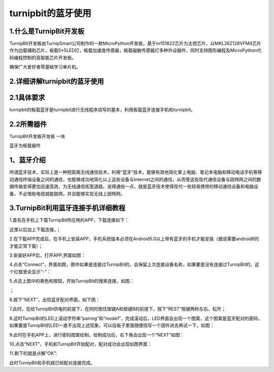 turnipbit的蓝牙使用
=================================

1.什么是TurnipBit开发板
------------------------------

TurnipBit开发板由TurnipSmart公司制作的一款MicroPython开发板，基于nrf51822芯片为主控芯片，以MKL26Z128VFM4芯片作为边载辅助芯片，板载5*5LED灯，板载加速度传感器，板载磁敏传感器灯多种外设器件，同时支持图形编程及MicroPython代码编程控制的高智能芯片开发板。

确保广大爱好者零基础学习单片机。

2.详细讲解turnipbit的蓝牙使用
---------------------------------------

2.1具体要求
----------------------

turnipbit的板载蓝牙是turnipbit进行无线程序烧写的基本，利用板载蓝牙连接手机和turnipbit。

2.2所需器件
-----------------------

TurnipBit开发板开发板  一块

蓝牙为板载器件

1、蓝牙介绍
---------------------

所谓蓝牙技术，实际上是一种短距离无线通信技术，利用“蓝牙”技术，能够有效地简化掌上电脑、笔记本电脑和移动电话手机等移动通信终端设备之间的通信，也能够成功地简化以上这些设备与Internet之间的通信，从而使这些现代通信设备与因特网之间的数据传输变得更加迅速高效，为无线通信拓宽道路。说得通俗一点，就是蓝牙技术使得现代一些轻易携带的移动通信设备和电脑设备，不必借助电缆就能联网，并且能够实现无线上因特网。

3.TurnipBit利用蓝牙连接手机详细教程
---------------------------------------------

1.首先在手机上下载TurnipBit所应用的APP，下载连接如下：

这里以后加上下载连接。；

2.在下载APP完成后，在手机上安装APP，手机系统版本必须在Android5.0以上带有蓝牙的手机才能安装（据说需要android6的才能正常下载）；

3.安装好APP后，打开APP,界面如图：

.. image:: images/LAN6.jpg

4.点击“Connect”，界面如图，图中如果是连接过TurnipBit的，会保留上次连接设备名称，如果要是没有连接过TurnipBit的，这个红框里会显示“-”：

.. image:: images/LAN5.jpg

5.点击上图中的黄色和按钮，开始TurnipBit的搜索连接，如图：

.. image:: images/LAN4.jpg

；

6.按下“NEXT”，出现蓝牙配对界面，如下图：

.. image:: images/LAN2.jpg

7.此时，在给TurnipBit供电的前提下，在同时按住按键A和按键B的前提下，按下“REST”按键两秒左右，松开；

8.这时TurnipBit的LED上滚动字符串“pairing”和“mode1”，完成滚动后，LED界面会出现一个图案，这个图案是蓝牙配对的密码，如果要是TurnipBit的LED一直不出现上述现象，可以往板子里面随便烧写一个固件进去再试一下，如图：

.. image:: images/LAN.png

9.此时在手机APP上，进行密码图案绘制，绘制成功后，右下角会出现一个“NEXT”如图：

.. image:: images/LAN3.jpg

10.点击“NEXT”，手机和TurnipBit开始配对，配对成功会出现如图界面：

.. image:: images/LAN.jpg

11.剩下的就是点解“OK”;

此时TurnipBit和手机就已经配对连接完成。

